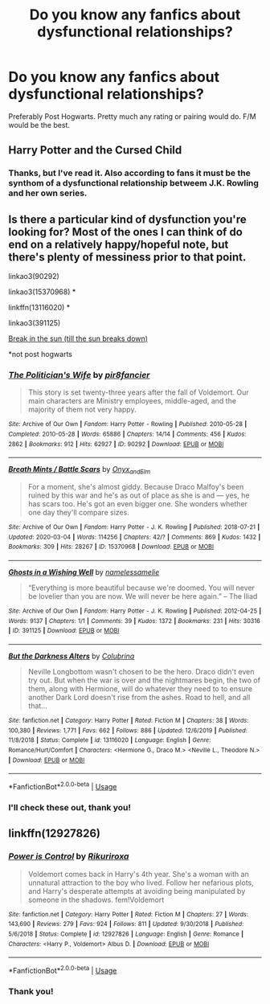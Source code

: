 #+TITLE: Do you know any fanfics about dysfunctional relationships?

* Do you know any fanfics about dysfunctional relationships?
:PROPERTIES:
:Author: ToValhallaHUN
:Score: 6
:DateUnix: 1585522369.0
:DateShort: 2020-Mar-30
:FlairText: Request
:END:
Preferably Post Hogwarts. Pretty much any rating or pairing would do. F/M would be the best.


** Harry Potter and the Cursed Child
:PROPERTIES:
:Score: 1
:DateUnix: 1585581025.0
:DateShort: 2020-Mar-30
:END:

*** Thanks, but I've read it. Also according to fans it must be the synthom of a dysfunctional relationship betweem J.K. Rowling and her own series.
:PROPERTIES:
:Author: ToValhallaHUN
:Score: 2
:DateUnix: 1585600813.0
:DateShort: 2020-Mar-31
:END:


** Is there a particular kind of dysfunction you're looking for? Most of the ones I can think of do end on a relatively happy/hopeful note, but there's plenty of messiness prior to that point.

linkao3(90292)

linkao3(15370968) *

linkffn(13116020) *

linkao3(391125)

[[http://www.dracoandginny.com/viewstory.php?sid=4249][Break in the sun (till the sun breaks down)]]

*not post hogwarts
:PROPERTIES:
:Author: solarityy
:Score: 1
:DateUnix: 1585582244.0
:DateShort: 2020-Mar-30
:END:

*** [[https://archiveofourown.org/works/90292][*/The Politician's Wife/*]] by [[https://www.archiveofourown.org/users/pir8fancier/pseuds/pir8fancier][/pir8fancier/]]

#+begin_quote
  This story is set twenty-three years after the fall of Voldemort. Our main characters are Ministry employees, middle-aged, and the majority of them not very happy.
#+end_quote

^{/Site/:} ^{Archive} ^{of} ^{Our} ^{Own} ^{*|*} ^{/Fandom/:} ^{Harry} ^{Potter} ^{-} ^{Rowling} ^{*|*} ^{/Published/:} ^{2010-05-28} ^{*|*} ^{/Completed/:} ^{2010-05-28} ^{*|*} ^{/Words/:} ^{65886} ^{*|*} ^{/Chapters/:} ^{14/14} ^{*|*} ^{/Comments/:} ^{456} ^{*|*} ^{/Kudos/:} ^{2862} ^{*|*} ^{/Bookmarks/:} ^{912} ^{*|*} ^{/Hits/:} ^{62927} ^{*|*} ^{/ID/:} ^{90292} ^{*|*} ^{/Download/:} ^{[[https://archiveofourown.org/downloads/90292/The%20Politicians%20Wife.epub?updated_at=1545864574][EPUB]]} ^{or} ^{[[https://archiveofourown.org/downloads/90292/The%20Politicians%20Wife.mobi?updated_at=1545864574][MOBI]]}

--------------

[[https://archiveofourown.org/works/15370968][*/Breath Mints / Battle Scars/*]] by [[https://www.archiveofourown.org/users/Onyx_and_Elm/pseuds/Onyx_and_Elm][/Onyx_and_Elm/]]

#+begin_quote
  For a moment, she's almost giddy. Because Draco Malfoy's been ruined by this war and he's as out of place as she is and --- yes, he has scars too. He's got an even bigger one. She wonders whether one day they'll compare sizes.
#+end_quote

^{/Site/:} ^{Archive} ^{of} ^{Our} ^{Own} ^{*|*} ^{/Fandom/:} ^{Harry} ^{Potter} ^{-} ^{J.} ^{K.} ^{Rowling} ^{*|*} ^{/Published/:} ^{2018-07-21} ^{*|*} ^{/Updated/:} ^{2020-03-04} ^{*|*} ^{/Words/:} ^{114256} ^{*|*} ^{/Chapters/:} ^{42/?} ^{*|*} ^{/Comments/:} ^{869} ^{*|*} ^{/Kudos/:} ^{1432} ^{*|*} ^{/Bookmarks/:} ^{309} ^{*|*} ^{/Hits/:} ^{28267} ^{*|*} ^{/ID/:} ^{15370968} ^{*|*} ^{/Download/:} ^{[[https://archiveofourown.org/downloads/15370968/Breath%20Mints%20Battle.epub?updated_at=1585462738][EPUB]]} ^{or} ^{[[https://archiveofourown.org/downloads/15370968/Breath%20Mints%20Battle.mobi?updated_at=1585462738][MOBI]]}

--------------

[[https://archiveofourown.org/works/391125][*/Ghosts in a Wishing Well/*]] by [[https://www.archiveofourown.org/users/namelessamelie/pseuds/namelessamelie][/namelessamelie/]]

#+begin_quote
  “Everything is more beautiful because we're doomed. You will never be lovelier than you are now. We will never be here again.” -- The Iliad
#+end_quote

^{/Site/:} ^{Archive} ^{of} ^{Our} ^{Own} ^{*|*} ^{/Fandom/:} ^{Harry} ^{Potter} ^{-} ^{J.} ^{K.} ^{Rowling} ^{*|*} ^{/Published/:} ^{2012-04-25} ^{*|*} ^{/Words/:} ^{9137} ^{*|*} ^{/Chapters/:} ^{1/1} ^{*|*} ^{/Comments/:} ^{39} ^{*|*} ^{/Kudos/:} ^{1372} ^{*|*} ^{/Bookmarks/:} ^{231} ^{*|*} ^{/Hits/:} ^{30316} ^{*|*} ^{/ID/:} ^{391125} ^{*|*} ^{/Download/:} ^{[[https://archiveofourown.org/downloads/391125/Ghosts%20in%20a%20Wishing%20Well.epub?updated_at=1387629593][EPUB]]} ^{or} ^{[[https://archiveofourown.org/downloads/391125/Ghosts%20in%20a%20Wishing%20Well.mobi?updated_at=1387629593][MOBI]]}

--------------

[[https://www.fanfiction.net/s/13116020/1/][*/But the Darkness Alters/*]] by [[https://www.fanfiction.net/u/4314892/Colubrina][/Colubrina/]]

#+begin_quote
  Neville Longbottom wasn't chosen to be the hero. Draco didn't even try out. But when the war is over and the nightmares begin, the two of them, along with Hermione, will do whatever they need to to ensure another Dark Lord doesn't rise from the ashes. Road to hell, and all that...
#+end_quote

^{/Site/:} ^{fanfiction.net} ^{*|*} ^{/Category/:} ^{Harry} ^{Potter} ^{*|*} ^{/Rated/:} ^{Fiction} ^{M} ^{*|*} ^{/Chapters/:} ^{38} ^{*|*} ^{/Words/:} ^{100,380} ^{*|*} ^{/Reviews/:} ^{1,771} ^{*|*} ^{/Favs/:} ^{662} ^{*|*} ^{/Follows/:} ^{886} ^{*|*} ^{/Updated/:} ^{12/6/2019} ^{*|*} ^{/Published/:} ^{11/8/2018} ^{*|*} ^{/Status/:} ^{Complete} ^{*|*} ^{/id/:} ^{13116020} ^{*|*} ^{/Language/:} ^{English} ^{*|*} ^{/Genre/:} ^{Romance/Hurt/Comfort} ^{*|*} ^{/Characters/:} ^{<Hermione} ^{G.,} ^{Draco} ^{M.>} ^{<Neville} ^{L.,} ^{Theodore} ^{N.>} ^{*|*} ^{/Download/:} ^{[[http://www.ff2ebook.com/old/ffn-bot/index.php?id=13116020&source=ff&filetype=epub][EPUB]]} ^{or} ^{[[http://www.ff2ebook.com/old/ffn-bot/index.php?id=13116020&source=ff&filetype=mobi][MOBI]]}

--------------

*FanfictionBot*^{2.0.0-beta} | [[https://github.com/tusing/reddit-ffn-bot/wiki/Usage][Usage]]
:PROPERTIES:
:Author: FanfictionBot
:Score: 1
:DateUnix: 1585582315.0
:DateShort: 2020-Mar-30
:END:


*** I'll check these out, thank you!
:PROPERTIES:
:Author: ToValhallaHUN
:Score: 1
:DateUnix: 1585600917.0
:DateShort: 2020-Mar-31
:END:


** linkffn(12927826)
:PROPERTIES:
:Author: Daedemon
:Score: 1
:DateUnix: 1585690982.0
:DateShort: 2020-Apr-01
:END:

*** [[https://www.fanfiction.net/s/12927826/1/][*/Power is Control/*]] by [[https://www.fanfiction.net/u/3885588/Rikuriroxa][/Rikuriroxa/]]

#+begin_quote
  Voldemort comes back in Harry's 4th year. She's a woman with an unnatural attraction to the boy who lived. Follow her nefarious plots, and Harry's desperate attempts at avoiding being manipulated by someone in the shadows. fem!Voldemort
#+end_quote

^{/Site/:} ^{fanfiction.net} ^{*|*} ^{/Category/:} ^{Harry} ^{Potter} ^{*|*} ^{/Rated/:} ^{Fiction} ^{M} ^{*|*} ^{/Chapters/:} ^{27} ^{*|*} ^{/Words/:} ^{143,690} ^{*|*} ^{/Reviews/:} ^{279} ^{*|*} ^{/Favs/:} ^{924} ^{*|*} ^{/Follows/:} ^{811} ^{*|*} ^{/Updated/:} ^{9/30/2018} ^{*|*} ^{/Published/:} ^{5/6/2018} ^{*|*} ^{/Status/:} ^{Complete} ^{*|*} ^{/id/:} ^{12927826} ^{*|*} ^{/Language/:} ^{English} ^{*|*} ^{/Genre/:} ^{Romance} ^{*|*} ^{/Characters/:} ^{<Harry} ^{P.,} ^{Voldemort>} ^{Albus} ^{D.} ^{*|*} ^{/Download/:} ^{[[http://www.ff2ebook.com/old/ffn-bot/index.php?id=12927826&source=ff&filetype=epub][EPUB]]} ^{or} ^{[[http://www.ff2ebook.com/old/ffn-bot/index.php?id=12927826&source=ff&filetype=mobi][MOBI]]}

--------------

*FanfictionBot*^{2.0.0-beta} | [[https://github.com/tusing/reddit-ffn-bot/wiki/Usage][Usage]]
:PROPERTIES:
:Author: FanfictionBot
:Score: 1
:DateUnix: 1585690998.0
:DateShort: 2020-Apr-01
:END:


*** Thank you!
:PROPERTIES:
:Author: ToValhallaHUN
:Score: 1
:DateUnix: 1585691980.0
:DateShort: 2020-Apr-01
:END:
